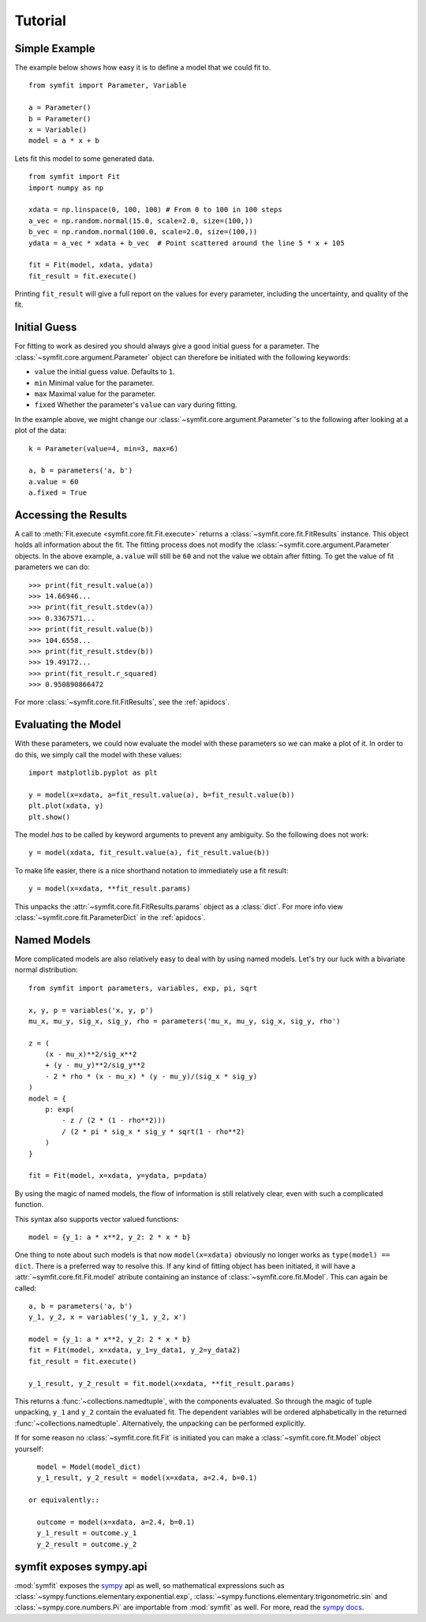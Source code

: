 Tutorial
========

Simple Example
--------------
The example below shows how easy it is to define a model that we could fit to.

::

  from symfit import Parameter, Variable
  
  a = Parameter()
  b = Parameter()
  x = Variable()
  model = a * x + b

Lets fit this model to some generated data. ::

  from symfit import Fit
  import numpy as np
  
  xdata = np.linspace(0, 100, 100) # From 0 to 100 in 100 steps
  a_vec = np.random.normal(15.0, scale=2.0, size=(100,))
  b_vec = np.random.normal(100.0, scale=2.0, size=(100,))
  ydata = a_vec * xdata + b_vec  # Point scattered around the line 5 * x + 105
  
  fit = Fit(model, xdata, ydata)
  fit_result = fit.execute()

.. figure:: _static/linear_model_fit_data.png
   :width: 300px
   :alt: Linear Model Fit Data

Printing ``fit_result`` will give a full report on the values for every
parameter, including the uncertainty, and quality of the fit.

Initial Guess
-------------
For fitting to work as desired you should always give a good initial guess for
a parameter. The :class:`~symfit.core.argument.Parameter` object can therefore
be initiated with the following keywords:

* ``value`` the initial guess value. Defaults to ``1``.
* ``min`` Minimal value for the parameter.
* ``max`` Maximal value for the parameter.
* ``fixed`` Whether the parameter's ``value`` can vary during fitting.

In the example above, we might change our
:class:`~symfit.core.argument.Parameter`'s to the following after looking at a
plot of the data::

  k = Parameter(value=4, min=3, max=6)

  a, b = parameters('a, b')
  a.value = 60
  a.fixed = True

Accessing the Results
---------------------
A call to :meth:`Fit.execute <symfit.core.fit.Fit.execute>` returns a
:class:`~symfit.core.fit.FitResults` instance. This object holds all information
about the fit. The fitting process does not modify the
:class:`~symfit.core.argument.Parameter` objects. In the above example,
``a.value`` will still be ``60`` and not the value we obtain after fitting. To
get the value of fit parameters we can do::

  >>> print(fit_result.value(a))
  >>> 14.66946...
  >>> print(fit_result.stdev(a))
  >>> 0.3367571...
  >>> print(fit_result.value(b))
  >>> 104.6558...
  >>> print(fit_result.stdev(b))
  >>> 19.49172...
  >>> print(fit_result.r_squared)
  >>> 0.950890866472


For more :class:`~symfit.core.fit.FitResults`, see the :ref:`apidocs`.

Evaluating the Model
--------------------
With these parameters, we could now evaluate the model with these parameters so
we can make a plot of it. In order to do this, we simply call the model with
these values::

  import matplotlib.pyplot as plt
  
  y = model(x=xdata, a=fit_result.value(a), b=fit_result.value(b))
  plt.plot(xdata, y)
  plt.show()

.. figure:: _static/linear_model_fit.png
   :width: 300px
   :alt: Linear Model Fit
  
The model *has* to be called by keyword arguments to prevent any ambiguity. So
the following does not work::

  y = model(xdata, fit_result.value(a), fit_result.value(b))
  
To make life easier, there is a nice shorthand notation to immediately use a
fit result::

  y = model(x=xdata, **fit_result.params)
  
This unpacks the :attr:`~symfit.core.fit.FitResults.params` object as a
:class:`dict`. For more info view :class:`~symfit.core.fit.ParameterDict` in
the :ref:`apidocs`.

Named Models
------------

More complicated models are also relatively easy to deal with by using named
models. Let's try our luck with a bivariate normal distribution::

  from symfit import parameters, variables, exp, pi, sqrt

  x, y, p = variables('x, y, p')
  mu_x, mu_y, sig_x, sig_y, rho = parameters('mu_x, mu_y, sig_x, sig_y, rho')

  z = (
      (x - mu_x)**2/sig_x**2
      + (y - mu_y)**2/sig_y**2
      - 2 * rho * (x - mu_x) * (y - mu_y)/(sig_x * sig_y)
  )
  model = {
      p: exp(
          - z / (2 * (1 - rho**2)))
          / (2 * pi * sig_x * sig_y * sqrt(1 - rho**2)
      )
  }

  fit = Fit(model, x=xdata, y=ydata, p=pdata)

By using the magic of named models, the flow of information is still relatively
clear, even with such a complicated function.

This syntax also supports vector valued functions::

    model = {y_1: a * x**2, y_2: 2 * x * b}

One thing to note about such models is that now ``model(x=xdata)`` obviously no
longer works as ``type(model) == dict``. There is a preferred way to resolve
this. If any kind of fitting object has been initiated, it will have a
:attr:`~symfit.core.fit.Fit.model` atribute containing an instance of
:class:`~symfit.core.fit.Model`. This can again be called::

    a, b = parameters('a, b')
    y_1, y_2, x = variables('y_1, y_2, x')
    
    model = {y_1: a * x**2, y_2: 2 * x * b}
    fit = Fit(model, x=xdata, y_1=y_data1, y_2=y_data2)
    fit_result = fit.execute()

    y_1_result, y_2_result = fit.model(x=xdata, **fit_result.params)

This returns a :func:`~collections.namedtuple`, with the components evaluated.
So through the magic of tuple unpacking, ``y_1`` and ``y_2`` contain the
evaluated fit. The dependent variables will be ordered alphabetically in the
returned :func:`~collections.namedtuple`. Alternatively, the unpacking can be
performed explicitly.

If for some reason no :class:`~symfit.core.fit.Fit` is initiated you can make a
:class:`~symfit.core.fit.Model` object yourself::

    model = Model(model_dict)
    y_1_result, y_2_result = model(x=xdata, a=2.4, b=0.1)

  or equivalently::

    outcome = model(x=xdata, a=2.4, b=0.1)
    y_1_result = outcome.y_1
    y_2_result = outcome.y_2


symfit exposes sympy.api
------------------------

:mod:`symfit` exposes the `sympy <http://docs.sympy.org/latest/>`_ api as well,
so mathematical expressions such as :class:`~sympy.functions.elementary.exponential.exp`,
:class:`~sympy.functions.elementary.trigonometric.sin` and :class:`~sympy.core.numbers.Pi`
are importable from :mod:`symfit` as well. For more, read the
`sympy docs <http://docs.sympy.org>`_.
